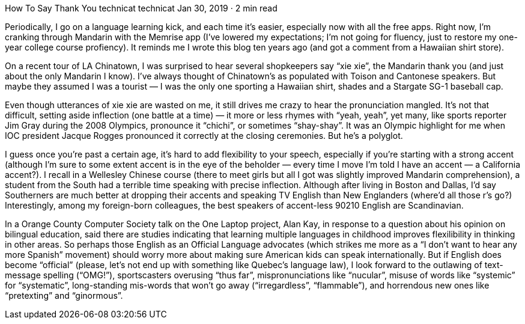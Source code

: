 How To Say Thank You
technicat
technicat
Jan 30, 2019 · 2 min read

Periodically, I go on a language learning kick, and each time it’s easier, especially now with all the free apps. Right now, I’m cranking through Mandarin with the Memrise app (I’ve lowered my expectations; I’m not going for fluency, just to restore my one-year college course profiency). It reminds me I wrote this blog ten years ago (and got a comment from a Hawaiian shirt store).

On a recent tour of LA Chinatown, I was surprised to hear several shopkeepers say “xie xie”, the Mandarin thank you (and just about the only Mandarin I know). I’ve always thought of Chinatown’s as populated with Toison and Cantonese speakers. But maybe they assumed I was a tourist — I was the only one sporting a Hawaiian shirt, shades and a Stargate SG-1 baseball cap.

Even though utterances of xie xie are wasted on me, it still drives me crazy to hear the pronunciation mangled. It’s not that difficult, setting aside inflection (one battle at a time) — it more or less rhymes with “yeah, yeah”, yet many, like sports reporter Jim Gray during the 2008 Olympics, pronounce it “chichi”, or sometimes “shay-shay”. It was an Olympic highlight for me when IOC president Jacque Rogges pronounced it correctly at the closing ceremonies. But he’s a polyglot.

I guess once you’re past a certain age, it’s hard to add flexibility to your speech, especially if you’re starting with a strong accent (although I’m sure to some extent accent is in the eye of the beholder — every time I move I’m told I have an accent — a California accent?). I recall in a Wellesley Chinese course (there to meet girls but all I got was slightly improved Mandarin comprehension), a student from the South had a terrible time speaking with precise inflection. Although after living in Boston and Dallas, I’d say Southerners are much better at dropping their accents and speaking TV English than New Englanders (where’d all those r’s go?) Interestingly, among my foreign-born colleagues, the best speakers of accent-less 90210 English are Scandinavian.

In a Orange County Computer Society talk on the One Laptop project, Alan Kay, in response to a question about his opinion on bilingual education, said there are studies indicating that learning multiple languages in childhood improves flexilibility in thinking in other areas. So perhaps those English as an Official Language advocates (which strikes me more as a “I don’t want to hear any more Spanish” movement) should worry more about making sure American kids can speak internationally. But if English does become “official” (please, let’s not end up with something like Quebec’s language law), I look forward to the outlawing of text-message spelling (“OMG!”), sportscasters overusing “thus far”, mispronunciations like “nucular”, misuse of words like “systemic” for “systematic”, long-standing mis-words that won’t go away (“irregardless”, “flammable”), and horrendous new ones like “pretexting” and “ginormous”.
